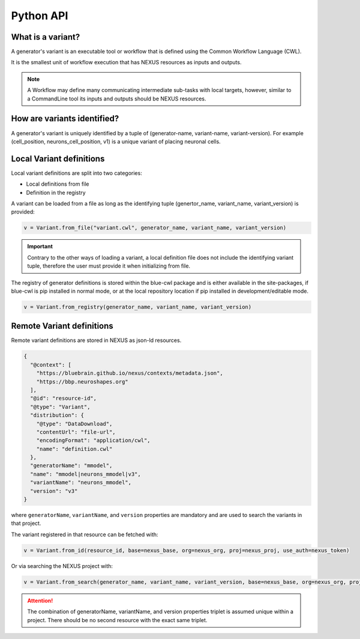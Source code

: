 Python API
==========

What is a variant?
------------------

A generator's variant is an executable tool or workflow that is defined using the Common Workflow Language (CWL).

It is the smallest unit of workflow execution that has NEXUS resources as inputs and outputs.

.. note::
    A Workflow may define many communicating intermediate sub-tasks with local targets, however, similar to a CommandLine tool its inputs and outputs should be NEXUS resources.

How are variants identified?
----------------------------

A generator's variant is uniquely identified by a tuple of (generator-name, variant-name, variant-version). For example (cell_position, neurons_cell_position, v1) is a unique variant of placing neuronal cells.

Local Variant definitions
-------------------------

Local variant definitions are split into two categories:

- Local definitions from file
- Definition in the registry

A variant can be loaded from a file as long as the identifying tuple (genertor_name, variant_name, variant_version) is provided:

.. code-block:: python

    v = Variant.from_file("variant.cwl", generator_name, variant_name, variant_version)

.. important::

    Contrary to the other ways of loading a variant, a local definition file does not include the identifying variant tuple, therefore the user must provide it when initializing from file.

The registry of generator definitions is stored within the blue-cwl package and is either available in the site-packages, if blue-cwl is pip installed in normal mode, or at the local repository location if pip installed in development/editable mode.

.. code-block:: python

    v = Variant.from_registry(generator_name, variant_name, variant_version)


Remote Variant definitions
--------------------------

Remote variant definitions are stored in NEXUS as json-ld resources.

.. code-block:: json

    {
      "@context": [
        "https://bluebrain.github.io/nexus/contexts/metadata.json",
        "https://bbp.neuroshapes.org"
      ],
      "@id": "resource-id",
      "@type": "Variant",
      "distribution": {
        "@type": "DataDownload",
        "contentUrl": "file-url",
        "encodingFormat": "application/cwl",
        "name": "definition.cwl"
      },
      "generatorName": "mmodel",
      "name": "mmodel|neurons_mmodel|v3",
      "variantName": "neurons_mmodel",
      "version": "v3"
    }

where ``generatorName``, ``variantName``, and ``version`` properties are mandatory and are used to search the variants in that project.

The variant registered in that resource can be fetched with:

.. code-block:: python

    v = Variant.from_id(resource_id, base=nexus_base, org=nexus_org, proj=nexus_proj, use_auth=nexus_token)

Or via searching the NEXUS project with:

.. code-block:: python

    v = Variant.from_search(generator_name, variant_name, variant_version, base=nexus_base, org=nexus_org, proj=nexus_proj, use_auth=nexus_token)


.. attention::

    The combination of generatorName, variantName, and version properties triplet is assumed unique within a project. There should be no second resource with the exact same triplet.

